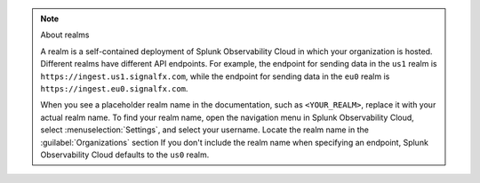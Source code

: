 .. note:: About realms

   A realm is a self-contained deployment of Splunk Observability Cloud in which your organization is hosted. Different realms have different API endpoints. For example, the endpoint for sending data in the ``us1`` realm is ``https://ingest.us1.signalfx.com``, while the endpoint for sending data in the ``eu0`` realm is ``https://ingest.eu0.signalfx.com``.

   When you see a placeholder realm name in the documentation, such as ``<YOUR_REALM>``, replace it with your actual realm name. To find your realm name, open the navigation menu in Splunk Observability Cloud, select :menuselection:`Settings`, and select your username. Locate the realm name in the :guilabel:`Organizations` section If you don't include the realm name when specifying an endpoint, Splunk Observability Cloud defaults to the ``us0`` realm.
